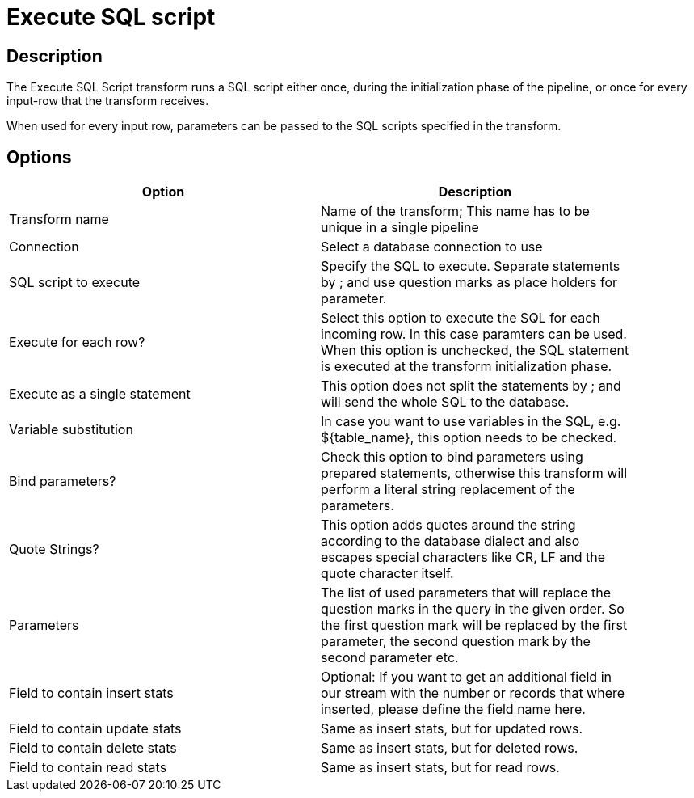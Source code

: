 ////
Licensed to the Apache Software Foundation (ASF) under one
or more contributor license agreements.  See the NOTICE file
distributed with this work for additional information
regarding copyright ownership.  The ASF licenses this file
to you under the Apache License, Version 2.0 (the
"License"); you may not use this file except in compliance
with the License.  You may obtain a copy of the License at
  http://www.apache.org/licenses/LICENSE-2.0
Unless required by applicable law or agreed to in writing,
software distributed under the License is distributed on an
"AS IS" BASIS, WITHOUT WARRANTIES OR CONDITIONS OF ANY
KIND, either express or implied.  See the License for the
specific language governing permissions and limitations
under the License.
////
:documentationPath: /pipeline/transforms/
:language: en_US
:description: The Execute SQL Script transform runs a SQL script either once, during the initialization phase of the pipeline, or once for every input-row that the transform receives.

:openvar: ${
:closevar: }
= Execute SQL script

== Description

The Execute SQL Script transform runs a SQL script either once, during the initialization phase of the pipeline, or once for every input-row that the transform receives.

When used for every input row, parameters can be passed to the SQL scripts specified in the transform.

== Options

[width="90%",options="header"]
|===
|Option|Description
|Transform name|Name of the transform; This name has to be unique in a single pipeline
|Connection|Select a database connection to use
|SQL script to execute|Specify the SQL to execute.
Separate statements by ; and use question marks as place holders for parameter.
|Execute for each row?|Select this option to execute the SQL for each incoming row.
In this case paramters can be used.
When this option is unchecked, the SQL statement is executed at the transform initialization phase.
|Execute as a single statement|This option does not split the statements by ; and will send the whole SQL to the database.
|Variable substitution|In case you want to use variables in the SQL, e.g. {openvar}table_name{closevar}, this option needs to be checked.
|Bind parameters?|Check this option to bind parameters using prepared statements, otherwise this transform will perform a literal string replacement of the parameters.
|Quote Strings?|This option adds quotes around the string according to the database dialect and also escapes special characters like CR, LF and the quote character itself.
|Parameters|The list of used parameters that will replace the question marks in the query in the given order.
So the first question mark will be replaced by the first parameter, the second question mark by the second parameter etc.
|Field to contain insert stats|Optional: If you want to get an additional field in our stream with the number or records that where inserted, please define the field name here.
|Field to contain update stats|Same as insert stats, but for updated rows.
|Field to contain delete stats|Same as insert stats, but for deleted rows.
|Field to contain read stats|Same as insert stats, but for read rows.
|===